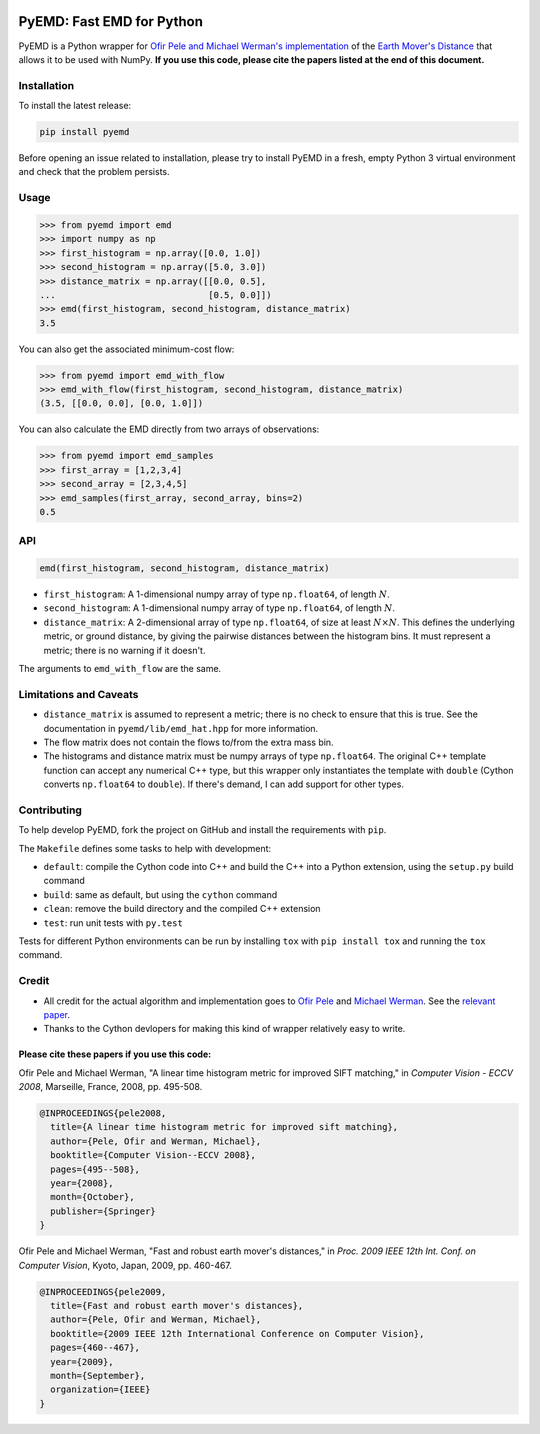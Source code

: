 .. image:: https://img.shields.io/travis/wmayner/pyemd/develop.svg?style=flat-square&maxAge=3600
    :target: https://travis-ci.org/wmayner/pyemd
.. image:: https://img.shields.io/pypi/pyversions/pyemd.svg?style=flat-square&maxAge=86400
    :target: https://wiki.python.org/moin/Python2orPython3
    :alt: Python versions badge

**************************
PyEMD: Fast EMD for Python
**************************

PyEMD is a Python wrapper for `Ofir Pele and Michael Werman's implementation
<http://ofirpele.droppages.com/>`_ of the `Earth Mover's
Distance <http://en.wikipedia.org/wiki/Earth_mover%27s_distance>`_ that allows
it to be used with NumPy. **If you use this code, please cite the papers listed
at the end of this document.**


Installation
~~~~~~~~~~~~

To install the latest release:

.. code:: bash

    pip install pyemd

Before opening an issue related to installation, please try to install PyEMD in
a fresh, empty Python 3 virtual environment and check that the problem
persists.


Usage
~~~~~

.. code:: python

    >>> from pyemd import emd
    >>> import numpy as np
    >>> first_histogram = np.array([0.0, 1.0])
    >>> second_histogram = np.array([5.0, 3.0])
    >>> distance_matrix = np.array([[0.0, 0.5],
    ...                             [0.5, 0.0]])
    >>> emd(first_histogram, second_histogram, distance_matrix)
    3.5

You can also get the associated minimum-cost flow:

.. code:: python

    >>> from pyemd import emd_with_flow
    >>> emd_with_flow(first_histogram, second_histogram, distance_matrix)
    (3.5, [[0.0, 0.0], [0.0, 1.0]])

You can also calculate the EMD directly from two arrays of observations:

.. code:: python

    >>> from pyemd import emd_samples
    >>> first_array = [1,2,3,4]
    >>> second_array = [2,3,4,5]
    >>> emd_samples(first_array, second_array, bins=2)
    0.5

API
~~~

.. code:: python

    emd(first_histogram, second_histogram, distance_matrix)

- ``first_histogram``: A 1-dimensional numpy array of type ``np.float64``, of
  length :math:`N`.
- ``second_histogram``: A 1-dimensional numpy array of type ``np.float64``, of
  length :math:`N`.
- ``distance_matrix``: A 2-dimensional array of type ``np.float64``, of size at
  least :math:`N \times N`. This defines the underlying metric, or ground
  distance, by giving the pairwise distances between the histogram bins. It
  must represent a metric; there is no warning if it doesn't.

The arguments to ``emd_with_flow`` are the same.


Limitations and Caveats
~~~~~~~~~~~~~~~~~~~~~~~

- ``distance_matrix`` is assumed to represent a metric; there is no check to
  ensure that this is true. See the documentation in ``pyemd/lib/emd_hat.hpp``
  for more information.
- The flow matrix does not contain the flows to/from the extra mass bin.
- The histograms and distance matrix must be numpy arrays of type
  ``np.float64``. The original C++ template function can accept any numerical
  C++ type, but this wrapper only instantiates the template with ``double``
  (Cython converts ``np.float64`` to ``double``). If there's demand, I can add
  support for other types.


Contributing
~~~~~~~~~~~~

To help develop PyEMD, fork the project on GitHub and install the requirements
with ``pip``.

The ``Makefile`` defines some tasks to help with development:

* ``default``: compile the Cython code into C++ and build the C++ into a Python
  extension, using the ``setup.py`` build command
* ``build``: same as default, but using the ``cython`` command
* ``clean``: remove the build directory and the compiled C++ extension
* ``test``: run unit tests with ``py.test``

Tests for different Python environments can be run by installing ``tox`` with
``pip install tox`` and running the ``tox`` command.

Credit
~~~~~~

- All credit for the actual algorithm and implementation goes to `Ofir Pele
  <http://www.ariel.ac.il/sites/ofirpele/>`_ and `Michael Werman
  <http://www.cs.huji.ac.il/~werman/>`_. See the `relevant paper
  <http://www.seas.upenn.edu/~ofirpele/publications/ICCV2009.pdf>`_.
- Thanks to the Cython devlopers for making this kind of wrapper relatively
  easy to write.

Please cite these papers if you use this code:
``````````````````````````````````````````````

Ofir Pele and Michael Werman, "A linear time histogram metric for improved SIFT
matching," in *Computer Vision - ECCV 2008*, Marseille, France, 2008, pp.
495-508.

.. code-block:: latex

    @INPROCEEDINGS{pele2008,
      title={A linear time histogram metric for improved sift matching},
      author={Pele, Ofir and Werman, Michael},
      booktitle={Computer Vision--ECCV 2008},
      pages={495--508},
      year={2008},
      month={October},
      publisher={Springer}
    }

Ofir Pele and Michael Werman, "Fast and robust earth mover's distances," in
*Proc. 2009 IEEE 12th Int. Conf. on Computer Vision*, Kyoto, Japan, 2009, pp.
460-467.

.. code-block:: latex

    @INPROCEEDINGS{pele2009,
      title={Fast and robust earth mover's distances},
      author={Pele, Ofir and Werman, Michael},
      booktitle={2009 IEEE 12th International Conference on Computer Vision},
      pages={460--467},
      year={2009},
      month={September},
      organization={IEEE}
    }
